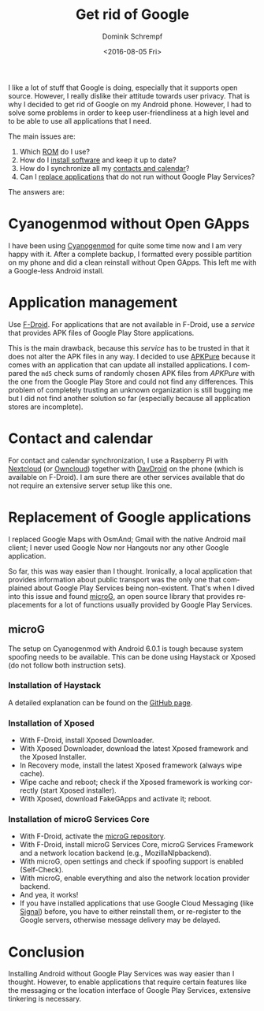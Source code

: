 #+HUGO_BASE_DIR: ../../hugo
#+HUGO_SECTION: Linux
#+HUGO_TAGS: Linux
#+HUGO_TYPE: post
#+TITLE: Get rid of Google
#+DATE: <2016-08-05 Fri>
#+AUTHOR: Dominik Schrempf
#+DESCRIPTION: How to use your phone without Google applications
#+KEYWORDS: Android, Google, APKPure
#+LANGUAGE: en

I like a lot of stuff that Google is doing, especially that it
supports open source.  However, I really dislike their attitude
towards user privacy.  That is why I decided to get rid of Google on
my Android phone.  However, I had to solve some problems in order to
keep user-friendliness at a high level and to be able to use all
applications that I need.

The main issues are:
1. Which [[id:355d5345-87bf-4f4f-b10f-4447b4b25c3e][ROM]] do I use?
2. How do I [[id:1e6ca9e5-e19d-4fb3-8c25-d43f42beb9c5][install software]] and keep it up to date?
3. How do I synchronize all my [[id:103c56e4-2de5-450f-b550-26ee223922a7][contacts and calendar]]?
4. Can I [[id:be47bed7-3ded-448c-83a6-920269a66a1d][replace applications]] that do not run without Google Play
   Services?

The answers are:
* Cyanogenmod without Open GApps
  :PROPERTIES:
  :ID:       355d5345-87bf-4f4f-b10f-4447b4b25c3e
  :END:
I have been using [[http://www.cyanogenmod.org/][Cyanogenmod]] for quite some time now and I am very
happy with it.  After a complete backup, I formatted every possible
partition on my phone and did a clean reinstall without Open GApps.
This left me with a Google-less Android install.

* Application management
  :PROPERTIES:
  :ID:       1e6ca9e5-e19d-4fb3-8c25-d43f42beb9c5
  :END:
Use [[https://f-droid.org/][F-Droid]].  For applications that are not available in F-Droid, use
a /service/ that provides APK files of Google Play Store applications.

This is the main drawback, because this /service/ has to be trusted in
that it does not alter the APK files in any way.  I decided to use
[[https://apkpure.com/][APKPure]] because it comes with an application that can update all
installed applications.  I compared the =md5= check sums of randomly
chosen APK files from /APKPure/ with the one from the Google Play
Store and could not find any differences.  This problem of completely
trusting an unknown organization is still bugging me but I did not
find another solution so far (especially because all application
stores are incomplete).

* Contact and calendar
  :PROPERTIES:
  :ID:       103c56e4-2de5-450f-b550-26ee223922a7
  :END:
For contact and calendar synchronization, I use a Raspberry Pi with
[[https://nextcloud.com/][Nextcloud]] (or [[https://owncloud.org/][Owncloud]]) together with [[https://davdroid.bitfire.at/][DavDroid]] on the phone (which is
available on F-Droid).  I am sure there are other services available
that do not require an extensive server setup like this one.

* Replacement of Google applications
  :PROPERTIES:
  :ID:       be47bed7-3ded-448c-83a6-920269a66a1d
  :END:
I replaced Google Maps with OsmAnd; Gmail with the native Android mail
client; I never used Google Now nor Hangouts nor any other Google
application.  

So far, this was way easier than I thought.  Ironically, a local
application that provides information about public transport was the
only one that complained about Google Play Services being
non-existent.  That's when I dived into this issue and found [[https://microg.org/][microG]],
an open source library that provides replacements for a lot of
functions usually provided by Google Play Services.

** microG
   :PROPERTIES:
   :ID:       0baa317a-239a-4fd8-a652-3014ec1f35cb
   :END:
The setup on Cyanogenmod with Android 6.0.1 is tough because system
spoofing needs to be available.  This can be done using Haystack or
Xposed (do not follow both instruction sets).

*** Installation of Haystack
A detailed explanation can be found on the [[https://github.com/Lanchon/haystack][GitHub page]].

*** Installation of Xposed
- With F-Droid, install Xposed Downloader.
- With Xposed Downloader, download the latest Xposed framework and the Xposed
  Installer.
- In Recovery mode, install the latest Xposed framework (always wipe
  cache).
- Wipe cache and reboot; check if the Xposed framework is working
  correctly (start Xposed installer).
- With Xposed, download FakeGApps and activate it; reboot.

*** Installation of microG Services Core
- With F-Droid, activate the [[https://microg.org/fdroid.html][microG repository]].
- With F-Droid, install microG Services Core, microG Services
  Framework and a network location backend (e.g., MozillaNlpbackend).
- With microG, open settings and check if spoofing support is enabled
  (Self-Check).
- With microG, enable everything and also the network location
  provider backend.
- And yea, it works!
- If you have installed applications that use Google Cloud Messaging
  (like [[https://whispersystems.org/][Signal]]) before, you have to either reinstall them, or
  re-register to the Google servers, otherwise message delivery may be
  delayed.

* Conclusion
  :PROPERTIES:
  :ID:       a453e579-13e4-482d-9683-e1a26cd5db6a
  :END:
Installing Android without Google Play Services was way easier than I
thought.  However, to enable applications that require certain
features like the messaging or the location interface of Google Play
Services, extensive tinkering is necessary.
